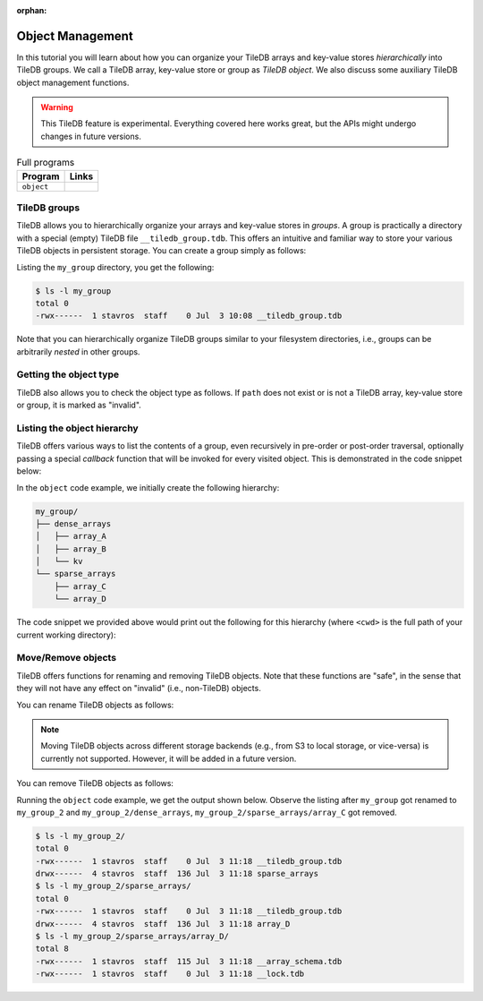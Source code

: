 :orphan:

Object Management
=================

In this tutorial you will learn about how you can organize your
TileDB arrays and key-value stores *hierarchically* into TileDB groups.
We call a TileDB array, key-value store or group as *TileDB object*.
We also discuss some auxiliary TileDB object management functions.

.. warning::

   This TileDB feature is experimental. Everything covered here works
   great, but the APIs might undergo changes in future versions.

.. table:: Full programs
  :widths: auto

  ====================================  =============================================================
  **Program**                           **Links**
  ------------------------------------  -------------------------------------------------------------
  ``object``                            |objectcpp| |objectpy|
  ====================================  =============================================================


.. |objectcpp| image:: ../figures/cpp.png
   :align: middle
   :width: 30
   :target: {tiledb_src_root_url}/examples/cpp_api/object.cc

.. |objectpy| image:: ../figures/python.png
   :align: middle
   :width: 25
   :target: {tiledb_py_src_root_url}/examples/object.py


TileDB groups
-------------

TileDB allows you to hierarchically organize your arrays and key-value stores
in *groups*. A group is practically a directory with a special (empty) TileDB
file ``__tiledb_group.tdb``. This offers an intuitive and familiar way
to store your various TileDB objects in persistent storage. You can create
a group simply as follows:

.. content-tabs::

   .. tab-container:: cpp
      :title: C++

      .. code-block:: c++

        tiledb::Context ctx;
        tiledb::create_group(ctx, "my_group");

   .. tab-container:: python
      :title: Python

      .. code-block:: python

        tiledb.group_create("my_group")

Listing the ``my_group`` directory, you get the following:

.. code-block:: bash

   $ ls -l my_group
   total 0
   -rwx------  1 stavros  staff    0 Jul  3 10:08 __tiledb_group.tdb

Note that you can hierarchically organize TileDB groups similar to
your filesystem directories, i.e., groups can be arbitrarily *nested*
in other groups.

Getting the object type
-----------------------

TileDB also allows you to check the object type as follows. If ``path``
does not exist or is not a TileDB array, key-value store or group, it is
marked as "invalid".

.. content-tabs::

   .. tab-container:: cpp
      :title: C++

      .. code-block:: c++

        tiledb::Context ctx;
        auto obj_type = Object::object(ctx, path).type();

   .. tab-container:: python
      :title: Python

      .. code-block:: python

       type = tiledb.object_type(path)


Listing the object hierarchy
----------------------------

TileDB offers various ways to list the contents of a group,
even recursively in pre-order or post-order traversal, optionally
passing a special *callback* function that will be invoked for
every visited object. This is demonstrated in the code snippet below:

.. content-tabs::

   .. tab-container:: cpp
      :title: C++

      .. code-block:: c++

        tiledb::Context ctx;

        // List children
        std::cout << "\nListing hierarchy: \n";
        tiledb::ObjectIter obj_iter(ctx, path);
        for (const auto& object : obj_iter)
        print_path(object.uri(), object.type());

        // Walk in a path with a pre- and post-order traversal
        std::cout << "\nPreorder traversal: \n";
        obj_iter.set_recursive();  // Default order is preorder
        for (const auto& object : obj_iter)
          print_path(object.uri(), object.type());
        std::cout << "\nPostorder traversal: \n";
        obj_iter.set_recursive(TILEDB_POSTORDER);
        for (const auto& object : obj_iter)
          print_path(object.uri(), object.type());

      where the ``print_path`` callback takes as input a string path and an object
      type argument. This is how we defined it in our code example:

      .. code-block:: c++

        void print_path(const std::string& path, tiledb::Object::Type type) {
          // Simply print the path and type
          std::cout << path << " ";
          switch (type) {
            case tiledb::Object::Type::Array:
              std::cout << "ARRAY";
              break;
            case tiledb::Object::Type::KeyValue:
              std::cout << "KEY_VALUE";
              break;
            case tiledb::Object::Type::Group:
              std::cout << "GROUP";
              break;
            default:
              std::cout << "INVALID";
          }
          std::cout << "\n";
        }

   .. tab-container:: python
      :title: Python

      .. code-block:: python

        # List children
        print("\nListing hierarchy:")
        tiledb.ls(path, lambda obj_path, obj_type: print(obj_path, obj_type))

        # Walk in a path with a pre- and post-order traversal
        print("\nPreorder traversal:")
        tiledb.walk(path, lambda obj_path, obj_type: print(obj_path, obj_type))  # Default order is preorder

        print("\nPostorder traversal:")
        tiledb.walk(path, lambda obj_path, obj_type: print(obj_path, obj_type), "postorder")

In the ``object`` code example, we initially create the following hierarchy:

.. code-block:: bash

 my_group/
 ├── dense_arrays
 │   ├── array_A
 │   ├── array_B
 │   └── kv
 └── sparse_arrays
     ├── array_C
     └── array_D

The code snippet we provided above would print out the following for this
hierarchy (where ``<cwd>`` is the full path of your current working
directory):

.. content-tabs::

   .. tab-container:: cpp
      :title: C++

      .. code-block:: bash

        Listing hierarchy:
        file://<cwd>/my_group/dense_arrays GROUP
        file://<cwd>/my_group/sparse_arrays GROUP

        Preorder traversal:
        file://<cwd>/my_group/dense_arrays GROUP
        file://<cwd>/my_group/dense_arrays/array_A ARRAY
        file://<cwd>/my_group/dense_arrays/array_B ARRAY
        file://<cwd>/my_group/dense_arrays/kv KEY_VALUE
        file://<cwd>/my_group/sparse_arrays GROUP
        file://<cwd>/my_group/sparse_arrays/array_C ARRAY
        file://<cwd>/my_group/sparse_arrays/array_D ARRAY

        Postorder traversal:
        file://<cwd>/my_group/dense_arrays/array_A ARRAY
        file://<cwd>/my_group/dense_arrays/array_B ARRAY
        file://<cwd>/my_group/dense_arrays/kv KEY_VALUE
        file://<cwd>/my_group/dense_arrays GROUP
        file://<cwd>/my_group/sparse_arrays/array_C ARRAY
        file://<cwd>/my_group/sparse_arrays/array_D ARRAY
        file://<cwd>/my_group/sparse_arrays GROUP

   .. tab-container:: python
      :title: Python

      .. code-block:: bash

        Listing hierarchy:
        file://<cwd>/my_group/dense_arrays group
        file://<cwd>/my_group/sparse_arrays group

        Preorder traversal:
        file://<cwd>/my_group/dense_arrays group
        file://<cwd>/my_group/dense_arrays/array_A array
        file://<cwd>/my_group/dense_arrays/array_B array
        file://<cwd>/my_group/dense_arrays/kv kv
        file://<cwd>/my_group/sparse_arrays group
        file://<cwd>/my_group/sparse_arrays/array_C array
        file://<cwd>/my_group/sparse_arrays/array_D array

        Postorder traversal:
        file://<cwd>/my_group/dense_arrays/array_A array
        file://<cwd>/my_group/dense_arrays/array_B array
        file://<cwd>/my_group/dense_arrays/kv kv
        file://<cwd>/my_group/dense_arrays group
        file://<cwd>/my_group/sparse_arrays/array_C array
        file://<cwd>/my_group/sparse_arrays/array_D array
        file://<cwd>/my_group/sparse_arrays group

Move/Remove objects
-------------------

TileDB offers functions for renaming and removing TileDB objects.
Note that these functions are "safe", in the sense that they
will not have any effect on "invalid" (i.e., non-TileDB) objects.

You can rename TileDB objects as follows:

.. content-tabs::

   .. tab-container:: cpp
      :title: C++

      .. code-block:: c++

        tiledb::Object::move(ctx, "my_group", "my_group_2");

   .. tab-container:: python
      :title: Python

      .. code-block:: python

        tiledb.move("my_group", "my_group_2")

.. note::

  Moving TileDB objects across different storage backends (e.g.,
  from S3 to local storage, or vice-versa) is currently not supported.
  However, it will be added in a future version.

You can remove TileDB objects as follows:

.. content-tabs::

   .. tab-container:: cpp
      :title: C++

      .. code-block:: c++

        tiledb::Object::remove(ctx, "my_group_2/dense_arrays");

   .. tab-container:: python
      :title: Python

      .. code-block:: python

        tiledb.remove("my_group_2/dense_arrays")

Running the ``object`` code example, we get the
output shown below. Observe the listing after ``my_group`` got
renamed to ``my_group_2`` and ``my_group_2/dense_arrays``,
``my_group_2/sparse_arrays/array_C`` got removed.

.. content-tabs::

   .. tab-container:: cpp
      :title: C++

      .. code-block:: bash

        $ g++ -std=c++11 object.cc -o object_cpp -ltiledb
        $ ./object_cpp

        Listing hierarchy:
        file://<cwd>/my_group/dense_arrays GROUP
        file://<cwd>/my_group/sparse_arrays GROUP

        Preorder traversal:
        file://<cwd>/my_group/dense_arrays GROUP
        file://<cwd>/my_group/dense_arrays/array_A ARRAY
        file://<cwd>/my_group/dense_arrays/array_B ARRAY
        file://<cwd>/my_group/dense_arrays/kv KEY_VALUE
        file://<cwd>/my_group/sparse_arrays GROUP
        file://<cwd>/my_group/sparse_arrays/array_C ARRAY
        file://<cwd>/my_group/sparse_arrays/array_D ARRAY

        Postorder traversal:
        file://<cwd>/my_group/dense_arrays/array_A ARRAY
        file://<cwd>/my_group/dense_arrays/array_B ARRAY
        file://<cwd>/my_group/dense_arrays/kv KEY_VALUE
        file://<cwd>/my_group/dense_arrays GROUP
        file://<cwd>/my_group/sparse_arrays/array_C ARRAY
        file://<cwd>/my_group/sparse_arrays/array_D ARRAY
        file://<cwd>/my_group/sparse_arrays GROUP

        Listing hierarchy:
        file://<cwd>/my_group_2/sparse_arrays GROUP

        Preorder traversal:
        file://<cwd>/my_group_2/sparse_arrays GROUP
        file://<cwd>/my_group_2/sparse_arrays/array_D ARRAY

        Postorder traversal:
        file://<cwd>/my_group_2/sparse_arrays/array_D ARRAY
        file://<cwd>/my_group_2/sparse_arrays GROUP

   .. tab-container:: python
      :title: Python

      .. code-block:: bash

        $ python object.py

        Listing hierarchy:
        file://<cwd>/my_group/dense_arrays group
        file://<cwd>/my_group/sparse_arrays group

        Preorder traversal:
        file://<cwd>/my_group/dense_arrays group
        file://<cwd>/my_group/dense_arrays/array_A array
        file://<cwd>/my_group/dense_arrays/array_B array
        file://<cwd>/my_group/dense_arrays/kv kv
        file://<cwd>/my_group/sparse_arrays group
        file://<cwd>/my_group/sparse_arrays/array_C array
        file://<cwd>/my_group/sparse_arrays/array_D array

        Postorder traversal:
        file://<cwd>/my_group/dense_arrays/array_A array
        file://<cwd>/my_group/dense_arrays/array_B array
        file://<cwd>/my_group/dense_arrays/kv kv
        file://<cwd>/my_group/dense_arrays group
        file://<cwd>/my_group/sparse_arrays/array_C array
        file://<cwd>/my_group/sparse_arrays/array_D array
        file://<cwd>/my_group/sparse_arrays group

        Listing hierarchy:
        file://<cwd>/my_group_2/sparse_arrays group

        Preorder traversal:
        file://<cwd>/my_group_2/sparse_arrays group
        file://<cwd>/my_group_2/sparse_arrays/array_D array

        Postorder traversal:
        file://<cwd>/my_group_2/sparse_arrays/array_D array
        file://<cwd>/my_group_2/sparse_arrays group


.. code-block:: bash

   $ ls -l my_group_2/
   total 0
   -rwx------  1 stavros  staff    0 Jul  3 11:18 __tiledb_group.tdb
   drwx------  4 stavros  staff  136 Jul  3 11:18 sparse_arrays
   $ ls -l my_group_2/sparse_arrays/
   total 0
   -rwx------  1 stavros  staff    0 Jul  3 11:18 __tiledb_group.tdb
   drwx------  4 stavros  staff  136 Jul  3 11:18 array_D
   $ ls -l my_group_2/sparse_arrays/array_D/
   total 8
   -rwx------  1 stavros  staff  115 Jul  3 11:18 __array_schema.tdb
   -rwx------  1 stavros  staff    0 Jul  3 11:18 __lock.tdb
